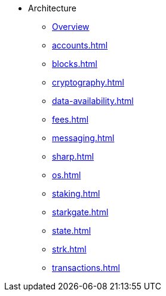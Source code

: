 * Architecture
    ** xref:overview.adoc[Overview]
    ** xref:accounts.adoc[]
    ** xref:blocks.adoc[]
    ** xref:cryptography.adoc[]
    ** xref:data-availability.adoc[]
    ** xref:fees.adoc[]
    ** xref:messaging.adoc[]
    ** xref:sharp.adoc[]
    ** xref:os.adoc[]
    ** xref:staking.adoc[]
    ** xref:starkgate.adoc[]
    ** xref:state.adoc[]
    ** xref:strk.adoc[]
    ** xref:transactions.adoc[]

